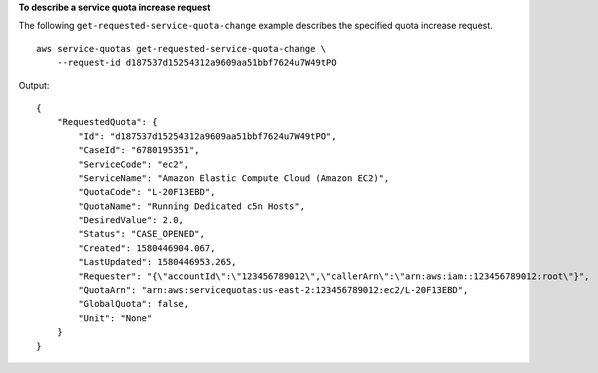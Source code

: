 **To describe a service quota increase request**

The following ``get-requested-service-quota-change`` example describes the specified quota increase request. ::

    aws service-quotas get-requested-service-quota-change \
        --request-id d187537d15254312a9609aa51bbf7624u7W49tPO

Output::

    {
        "RequestedQuota": {
            "Id": "d187537d15254312a9609aa51bbf7624u7W49tPO",
            "CaseId": "6780195351",
            "ServiceCode": "ec2",
            "ServiceName": "Amazon Elastic Compute Cloud (Amazon EC2)",
            "QuotaCode": "L-20F13EBD",
            "QuotaName": "Running Dedicated c5n Hosts",
            "DesiredValue": 2.0,
            "Status": "CASE_OPENED",
            "Created": 1580446904.067,
            "LastUpdated": 1580446953.265,
            "Requester": "{\"accountId\":\"123456789012\",\"callerArn\":\"arn:aws:iam::123456789012:root\"}",
            "QuotaArn": "arn:aws:servicequotas:us-east-2:123456789012:ec2/L-20F13EBD",
            "GlobalQuota": false,
            "Unit": "None"
        }
    }
